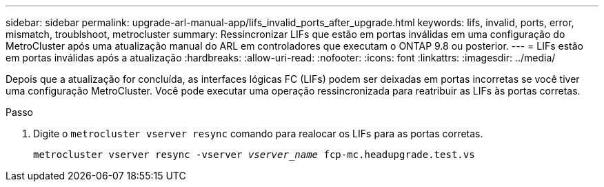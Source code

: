 ---
sidebar: sidebar 
permalink: upgrade-arl-manual-app/lifs_invalid_ports_after_upgrade.html 
keywords: lifs, invalid, ports, error, mismatch, troublshoot, metrocluster 
summary: Ressincronizar LIFs que estão em portas inválidas em uma configuração do MetroCluster após uma atualização manual do ARL em controladores que executam o ONTAP 9.8 ou posterior. 
---
= LIFs estão em portas inválidas após a atualização
:hardbreaks:
:allow-uri-read: 
:nofooter: 
:icons: font
:linkattrs: 
:imagesdir: ../media/


[role="lead"]
Depois que a atualização for concluída, as interfaces lógicas FC (LIFs) podem ser deixadas em portas incorretas se você tiver uma configuração MetroCluster. Você pode executar uma operação ressincronizada para reatribuir as LIFs às portas corretas.

.Passo
. Digite o `metrocluster vserver resync` comando para realocar os LIFs para as portas corretas.
+
`metrocluster vserver resync -vserver _vserver_name_ fcp-mc.headupgrade.test.vs`


